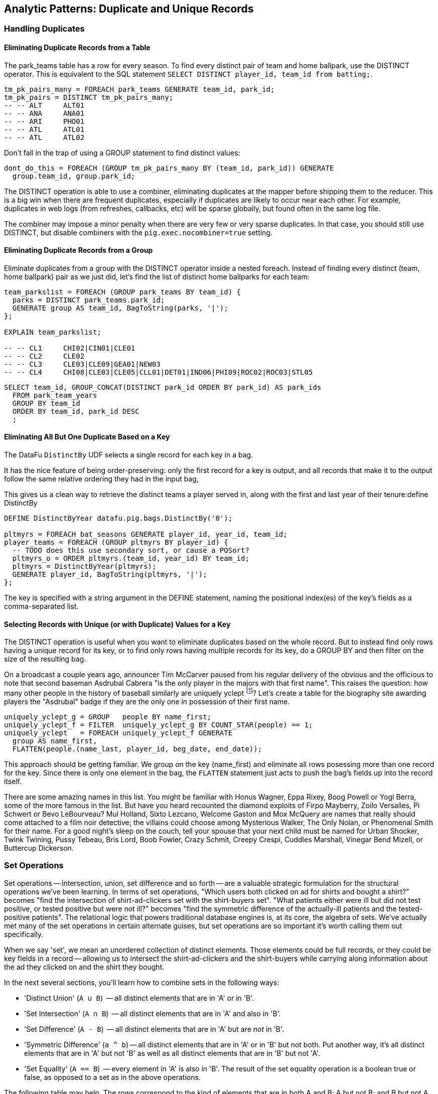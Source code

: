 == Analytic Patterns: Duplicate and Unique Records

=== Handling Duplicates

==== Eliminating Duplicate Records from a Table

The park_teams table has a row for every season. To find every distinct pair of team and home ballpark, use the DISTINCT operator. This is equivalent to the SQL statement `SELECT DISTINCT player_id, team_id from batting;`.

------
tm_pk_pairs_many = FOREACH park_teams GENERATE team_id, park_id;
tm_pk_pairs = DISTINCT tm_pk_pairs_many;
-- -- ALT     ALT01
-- -- ANA     ANA01
-- -- ARI     PHO01
-- -- ATL     ATL01
-- -- ATL     ATL02
------

Don't fall in the trap of using a GROUP statement to find distinct values:

------
dont_do_this = FOREACH (GROUP tm_pk_pairs_many BY (team_id, park_id)) GENERATE
  group.team_id, group.park_id;
------

The DISTINCT operation is able to use a combiner, eliminating duplicates at the mapper before shipping them to the reducer. This is a big win when there are frequent duplicates, especially if duplicates are likely to occur near each other. For example, duplicates in web logs (from refreshes, callbacks, etc) will be sparse globally, but found often in the same log file.

The combiner may impose a minor penalty when there are very few or very sparse duplicates. In that case, you should still use DISTINCT, but disable combiners with the `pig.exec.nocombiner=true` setting.

==== Eliminating Duplicate Records from a Group

Eliminate duplicates from a group with the DISTINCT operator inside a nested foreach. Instead of finding every distinct (team, home ballpark) pair as we just did, let's find the list of distinct home ballparks for each team:

------
team_parkslist = FOREACH (GROUP park_teams BY team_id) {
  parks = DISTINCT park_teams.park_id;
  GENERATE group AS team_id, BagToString(parks, '|');
};

EXPLAIN team_parkslist;

-- -- CL1     CHI02|CIN01|CLE01
-- -- CL2     CLE02
-- -- CL3     CLE03|CLE09|GEA01|NEW03
-- -- CL4     CHI08|CLE03|CLE05|CLL01|DET01|IND06|PHI09|ROC02|ROC03|STL05
------

------
SELECT team_id, GROUP_CONCAT(DISTINCT park_id ORDER BY park_id) AS park_ids
  FROM park_team_years
  GROUP BY team_id
  ORDER BY team_id, park_id DESC
  ;
------

==== Eliminating All But One Duplicate Based on a Key

The DataFu `DistinctBy` UDF selects a single record for each key in a bag.

It has the nice feature of being order-preserving: only the first record for a key is output, and all records that make it to the output follow the same relative ordering they had in the input bag,

This gives us a clean way to retrieve the distinct teams a player served in, along with the first and last year of their tenure:define DistinctBy

------
DEFINE DistinctByYear datafu.pig.bags.DistinctBy('0');

pltmyrs = FOREACH bat_seasons GENERATE player_id, year_id, team_id;
player_teams = FOREACH (GROUP pltmyrs BY player_id) {
  -- TODO does this use secondary sort, or cause a POSort?
  pltmyrs_o = ORDER pltmyrs.(team_id, year_id) BY team_id;
  pltmyrs = DistinctByYear(pltmyrs);
  GENERATE player_id, BagToString(pltmyrs, '|');
};
------

The key is specified with a string argument in the DEFINE statement, naming the positional index(es) of the key's fields as a comma-separated list.

==== Selecting Records with Unique (or with Duplicate) Values for a Key

The DISTINCT operation is useful when you want to eliminate duplicates based on the whole record. But to instead find only rows having a unique
record for its key, or to find only rows having multiple records for its key, do a GROUP BY and then filter on the size of the resulting bag.

On a broadcast a couple years ago, announcer Tim McCarver paused from his regular delivery of the obvious and the officious to note that second baseman Asdrubal Cabrera "is the only player in the majors with that first name". This raises the question: how many other people in the history of baseball similarly are uniquely yclept footnote:[yclept /iˈklept/: by the name of; called.]? Let's create a table for the biography site awarding players the "Asdrubal" badge if they are the only one in possession of their first name.

------
uniquely_yclept_g = GROUP   people BY name_first;
uniquely_yclept_f = FILTER  uniquely_yclept_g BY COUNT_STAR(people) == 1;
uniquely_yclept   = FOREACH uniquely_yclept_f GENERATE
  group AS name_first,
  FLATTEN(people.(name_last, player_id, beg_date, end_date));
------

This approach should be getting familiar. We group on the key (name_first) and eliminate all rows posessing more than one record for the key. Since there is only one element in the bag, the `FLATTEN` statement just acts to push the bag's fields up into the record itself.

There are some amazing names in this list. You might be familiar with Honus Wagner, Eppa Rixey, Boog Powell or Yogi Berra, some of the more famous in the list. But have you heard recounted the diamond exploits of Firpo Mayberry, Zoilo Versalles, Pi Schwert or Bevo LeBourveau? Mul Holland, Sixto Lezcano, Welcome Gaston and Mox McQuery are names that really should come attached to a film noir detective; the villains
could choose among Mysterious Walker, The Only Nolan, or Phenomenal Smith for their name. For a good night's sleep on the couch, tell your spouse that your next child must be named for Urban Shocker, Twink Twining, Pussy Tebeau, Bris Lord, Boob Fowler, Crazy Schmit, Creepy Crespi, Cuddles Marshall, Vinegar Bend Mizell, or Buttercup Dickerson.

// .SQL Equivalent for "Selecting Records with Unique Values for a Key"
// ------
// SELECT nameFirst, nameLast, COUNT(*) AS n_usages
//   FROM people
//   WHERE    nameFirst IS NOT NULL
//   GROUP BY nameFirst
//   HAVING   n_usages = 1
//   ORDER BY nameFirst
//   ;
// ------

// ==== Identifying duplicated records for a key
// 
// Once again, what starts out looking like one of the high-level operations turns into a GROUP BY.
// 
// Up above, the allstar table almost led us astray due to the little-known fact that some years featured multiple All-Star games. We can pull out the rows matching those fields:
// 
// ------
//   -- Teams who played in more than one stadium in a year
// SELECT COUNT(*) AS n_parks, pty.*
//   FROM park_team_years pty
//   GROUP BY team_id, year_id
//   HAVING n_parks > 1
// ------
// 
// ==== Eliminating rows that have a duplicated value
// 
// (ie the whole row isn't distinct, just the field you're distinct-ing on.)
// Note: this chooses an arbitrary value from each group
// 
// ------
// SELECT COUNT(*) AS n_asg, ast.*
//   FROM allstarfull ast
//   GROUP BY year_id, player_id
//   HAVING n_asg > 1
//   ;
// ------

=== Set Operations

Set operations -- intersection, union, set difference and so forth -- are a valuable strategic formulation for the structural operations we've been learning. In terms of set operations, "Which users both clicked on ad for shirts and bought a shirt?" becomes "find the intersection of shirt-ad-clickers set with the shirt-buyers set". "What patients either were ill but did not test positive, or tested positive but were not ill?" becomes "find the symmetric difference of the actually-ill patients and the tested-positive patients". The relational logic that powers traditional database engines is, at its core, the algebra of sets. We've actually met many of the set operations in certain alternate guises, but set operations are so important it's worth calling them out specifically.

When we say 'set', we mean an unordered collection of distinct elements. Those elements could be full records, or they could be key fields in a record -- allowing us to intersect the shirt-ad-clickers and the shirt-buyers while carrying along information about the ad they clicked on and the shirt they bought.

In the next several sections, you'll learn how to combine sets in the following ways:

* 'Distinct Union' (`A ∪ B`)	  -- all distinct elements that are in 'A' or in 'B'.
* 'Set Intersection' (`A ∩ B`)	  -- all distinct elements that are in 'A' and also in 'B'.
* 'Set Difference' (`A - B`)	  -- all distinct elements that are in 'A' but are _not_ in 'B'.
* 'Symmetric Difference' (`a ^ b`) -- all distinct elements that are in 'A' or in 'B' but not both. Put another way, it's all distinct elements that are in 'A' but not 'B' as well as all distinct elements that are in 'B' but not 'A'.
* 'Set Equality' (`A == B`)  -- every element in 'A' is also in 'B'. The result of the set equality operation is a boolean true or false, as opposed to a set as in the above operations.


The following table may help. The rows correspond to the kind of elements that are in both A and B; A but not B; and B but not A. Under the column for each operator, only the kinds of elements marked 'T' will be present in the result.

.Set Operation Membership
------
                        Union   Inters  Diff    Diff    Sym.Diff
	 A	 B	A∪B	A∩B	a-b	b-a	a^b
A B	 T	 T	 T	 T	 -	 -	 -
A -	 T	 -	 T	 -	 T	 -	 T
- B	 -	 T	 T	 -	 -	 T	 T
------

The mechanics of working with sets depends on whether the set elements are represented as records in a bag or as rows in a full table. Set operations on bags are particularly straightforward thanks to the purpose-built UDFs in the Datafu package. Set operations on tables are done using a certain `COGROUP`-and-`FILTER` combination -- wordier, but no more difficult. Let's start with the patterns that implement set operations on full tables.


==== Set Operations on Full Tables

To demonstrate full-table set operations, we can relate the set of major US cities footnote:[We'll take "major city" to mean one of the top 60 incorporated places in the United States or Puerto Rico; see the "Overview of Datasets" (REF) for source information]
with the set of US cities that have hosted a significant number (more than 50) of major-league games. To prove a point about set operations with duplicates, we will leave in the duplicates from the team cities (the Mets and Yankees both claim NY).

.Preparation for Set Operations on Full Tables
------
parks        = load_parks();
main_parks   = FILTER parks BY n_games >=  50 AND country_id == 'US';
major_cities = load_us_city_pops();
--
bball_city_names = FOREACH main_parks   GENERATE city;
major_city_names = FOREACH major_cities GENERATE city;
------

==== Distinct Union

If the only contents of the tables are the set membership keys, finding the
distinct union is done how it sounds: apply union, then distinct.

------
major_or_bball    = DISTINCT (UNION bball_city_names, major_city_names);
------

==== Distinct Union (alternative method)

For all the other set operations, or when the elements are keys within a record (rather than the full record), we will use some variation on a COGROUP to generate the result.

// Every row in combined comes from one table or the other, so we don't need to
// filter.  To prove the point about doing the set operation on a key (rather
// than the full record) let's keep around the state, population, and all
// park_ids from the city.

------
combined     = COGROUP major_cities BY city, main_parks BY city;

major_or_parks    = FOREACH combined GENERATE
  group AS city,
  FLATTEN(FirstTupleFromBag(major_cities.(state, pop_2011), ((chararray)NULL,(int)NULL))),
  main_parks.park_id AS park_ids;
------

The DataFu `FirstTupleFromBag` UDF is immensely simplifying. Since the city value is a unique key for the `major_cities` table, we know that the `major_cities` bag has only a single element. Applying `FirstTupleFromBag` turns the bag-of-one-tuple into a tuple-of-two-fields, and applying `FLATTEN` lifts the tuple-of-two-fields into top-level fields for state and for population. When the `city` key has no match in the `major_cities` table, the second argument to FirstTupleFromBag forces those fields to have `NULL` values.

As we mentioned, there are potentially many park records for each city, and so the main_parks bag can have zero, one or many records. Above, we keep the list of parks around as a single field.

==== Set Intersection

Records lie in the set intersection when neither bag is empty.

------
major_and_parks_f = FILTER combined BY
  (COUNT_STAR(major_cities) > 0L) AND (COUNT_STAR(main_parks) > 0L);
major_and_parks   = FOREACH major_and_parks_f GENERATE
  group AS city,
  FLATTEN(FirstTupleFromBag(major_cities.(state, pop_2011), ((chararray)NULL,(int)NULL))),
  main_parks.park_id AS park_ids;
------

Two notes. First, we test against `COUNT_STAR(bag)`, and not `SIZE(bag)` or `IsEmpty(bag)`. Those latter two require actually materializing the bag -- all the data is sent to the reducer, and no combiners can be used. Second, since COUNT_STAR returns a value of type long, it's best to do the comparison against `0L` (a long) and not `0` (an int).

==== Set Difference

Records lie in A minus B when the second bag is empty, and they lie in B minus A when the first bag is empty.

------
major_minus_parks_f = FILTER combined BY (COUNT_STAR(main_parks) == 0L);
major_minus_parks   = FOREACH major_minus_parks_f GENERATE
  group AS city,
  FLATTEN(FirstTupleFromBag(major_cities.(state, pop_2011), ((chararray)NULL,(int)NULL))),
  main_parks.park_id AS park_ids;

parks_minus_major_f = FILTER combined BY (COUNT_STAR(major_cities) == 0L);
parks_minus_major   = FOREACH parks_minus_major_f GENERATE
  group AS city,
  FLATTEN(FirstTupleFromBag(major_cities.(state, pop_2011), ((chararray)NULL,(int)NULL))),
  main_parks.park_id AS park_ids;
------

==== Symmetric Set Difference: (A-B)+(B-A)

Records lie in the symmetric difference when one or the other bag is
empty. (We don't have to test for them both being empty -- there wouldn't be
a row if that were the case.)

------
major_xor_parks_f   = FILTER combined BY
  (COUNT_STAR(major_cities) == 0L) OR (COUNT_STAR(main_parks) == 0L);

major_xor_parks     = FOREACH major_xor_parks_f GENERATE
  group AS city,
  FLATTEN(FirstTupleFromBag(major_cities.(state, pop_2011), ((chararray)NULL,(int)NULL))),
  main_parks.park_id AS park_ids;
------

==== Set Equality

Set Equality indicates whether the elements of each set are identical -- here, would tell us whether the set of keys in the major_cities table and the set of keys in the main_parks table were
identical.

There are several ways to determine full-table set equality, but likely the most efficient is to see whether the two sets' symmetric difference is empty. An empty symmetric difference implies that every element of 'A' is in 'B', and that every element of 'B' is in 'A' -- which is exactly what it means for two sets to be equal.

// (There are alternative tests described later under "Set Operations within Groups" (REF), but unless you're already calculating one of the set operations above you should use the "symmetric difference is empty" test.

Properly testing whether a table is empty so is a bit more fiddly than you'd think. To illustrate the problem, first whip up a set that should compare as equal to the `major_cities` table, run the symmetric difference stanza from above, and then test whether the table is empty:

------
major_city_names_also = FOREACH major_cities GENERATE city;
major_xor_major = FILTER
  (COGROUP major_city_names BY city, major_city_names_also BY city)
  BY ((COUNT_STAR(major_city_names) == 0L) OR (COUNT_STAR(major_city_names_also) == 0L));

-- Does not work
major_equals_major_fail = FOREACH (GROUP major_xor_major ALL) GENERATE
   (COUNT_STAR(major_xor_major) == 0L ? 1 : 0) AS is_equal;
------

The last statement of the code block attempts to measure whether the count of records in `major_xor_major` is zero. And if the two tables were unequal, this would have worked. But `major_xor_major` is empty and so _the FOREACH has no lines to operate on_. The output file is not a
`1` as you'd expect, it's an empty file.

Our integer table to the rescue! Actually we'll use her baby brother 'one_line.tsv': it has one record, with fields uno (value `1`) and zilch (value `0`). Instead of a `GROUP..ALL`, do a COGROUP of one_line on a constant value `1`. Since there is exactly one possible value for the group key, there will be exactly one row in the output.

------
one_line = LOAD '$data_dir/stats/numbers/one_line.tsv' AS (uno:int, zilch:int);

-- will be `1` (true)
major_equals_major = FOREACH (COGROUP one_line BY 1, major_xor_major BY 1)
  GENERATE (COUNT_STAR(major_xor_major) == 0L ? 1 : 0) AS is_equal;

-- will be `0` (false)
major_equals_parks = FOREACH (COGROUP one_line BY 1, major_xor_parks BY 1)
  GENERATE (COUNT_STAR(major_xor_parks) == 0L ? 1 : 0) AS is_equal;
------

TODO: clean up transition to set ops on groups

To demonstrate set operations on grouped records, let's look at the
year-to-year churn of mainstay players footnote:[using our definition of a
significant season: post-1900 and 450 or more plate appearances] on each
team.

Other applications of the procedure we follow here would include analyzing
how the top-10 products on a website change over time, or identifying sensors
that report values over threshold in N consecutive hours (by using an N-way
COGROUP).

==== Constructing a Sequence of Sets

To construct a sequence of sets, perform a self-cogroup that collects the
elements from each sequence key into one bag and the elements from the next
key into another bag. Here, we group together the roster of players for a
team's season (that is, players with a particular `team_id` and `year_id`)
together with the roster of players from the following season (players with
the same `team_id` and the subsequent `year_id`).

Since it's a self-cogroup, we must do a dummy projection to make new aliases
(see the earlier section on self-join for details).

-----
y1 = FOREACH sig_seasons GENERATE player_id, team_id, year_id;
y2 = FOREACH sig_seasons GENERATE player_id, team_id, year_id;

-- Put each team of players in context with the next year's team of players
year_to_year_players = COGROUP
  y1 BY (team_id, year_id),
  y2 BY (team_id, year_id-1)
  ;
-- Clear away the grouped-on fields
rosters = FOREACH year_to_year_players GENERATE
  group.team_id AS team_id,
  group.year_id AS year_id,
  y1.player_id  AS pl1,
  y2.player_id  AS pl2
  ;
-- The first and last years of existence don't have anything interesting to compare, so reject them.
rosters = FILTER rosters BY (COUNT_STAR(pl1) == 0L OR COUNT_STAR(pl2) == 0L);
-----

==== Set Operations Within a Group

The content of `rosters` is a table with two key columns: team and year; and
two bags: the set of players from that year and the set of players from the
following year.

Applying the set operations lets us describe the evolution of the team from
year to year.

------
roster_changes_y2y = FOREACH rosters {
  -- Distinct Union (doesn't need pre-sorting)
  either_year  = SetUnion(pl1, pl2);
  -- The other operations require sorted bags.
  pl1_o = ORDER pl1 BY player_id;
  pl2_o = ORDER pl2 BY player_id;

  -- Set Intersection
  stayed      = SetIntersect(pl1_o, pl2_o);
  -- Set Difference
  y1_departed = SetDifference(pl1_o, pl2_o);
  y2_arrived  = SetDifference(pl2_o, pl1_o);
  -- Symmetric Difference
  non_stayed  = DIFF(y1_departed, y2_arrived);
  -- Set Equality
  is_equal    = ( (COUNT_STAR(non_stayed) == 0L) ? 1 : 0);

  GENERATE year_id, team_id,
    either_year, stayed, y1_departed, y2_arrived, non_stayed, is_equal;
};
------

The Distinct Union (A union B, which we'll find using the DataFu `SetUnion` UDF) describes players
on the roster in either year of our two-year span.

------
  either_year  = SetUnion(pl1, pl2);
------

All the DataFu set operations here tolerate inputs containing duplicates, and all of them return
bags that contain no duplicates. They also each accept two or more bags, enabling you to track
sequences longer than two adjacent elements.

As opposed to SetUnion, the other set operations require sorted inputs. That's not as big a deal as
if we were operating on a full table, since a nested ORDER BY makes use of Hadoop's secondary
sort. As long as the input and output bags fit efficiently in memory, these operations are
efficient.

------
  pl1_o = ORDER pl1 BY player_id;
  pl2_o = ORDER pl2 BY player_id;
------

The Set Intersection (A intersect B, which we'll find using the DataFu
SetIntersect UDF) describes the players that played in the first year and
also stayed to play in the second year.

------
  stayed      = SetIntersect(pl1_o, pl2_o);
------

The Set Difference (A minus B, using the SetDifference UDF) contains the elements in the first bag
that are not present in the remaining bags.  The first line therefore describes players that did
_not_ stay for the next year, and the second describes players that newly arrived in the next year.

------
  y1_departed = SetDifference(pl1_o, pl2_o);
  y2_arrived  = SetDifference(pl2_o, pl1_o);
------

The Symmetric Difference contains all elements that are in one set or the other but not both.  You
can find this using either `(A minus B) union (B minus A)` -- players who either departed after the
first year or newly arrived in the next year -- or `((A union B) minus (A intersect B))` -- players
who were present in either season but not both seasons.

------
  non_stayed  = SetUnion(y1_departed, y2_arrived);
------

Set Equality indicates whether the elements of each set are identical --
here, it selects seasons where the core set of players remained the
same. There's no direct function for set equality, but you can repurpose
any of the set operations to serve.

If A and B each have no duplicate records, then A and B are equal if and only if

* `size(A) == size(B) AND size(A union B) == size(A)`
* `size(A) == size(B) AND size(A intersect B) == size(A)`
* `size(A) == size(B) AND size(A minus B) == 0`
* `size(symmetric difference(A,B)) == 0`

For multiple sets of distinct elements, `A, B, C...` are equal if and only
if all the sets and their intersection have the same size:
`size(intersect(A,B,C,...)) == size(A) == size(B) == size(C) == ...`

If you're already calculating one of the functions, use the test that
reuses its result. Otherwise, prefer the A minus B test if most rows will
have equal sets, and the A intersect B test if most will not or if there
are multiple sets.

------
  is_equal    = ( (COUNT_STAR(non_stayed) == 0L) ? 1 : 0);
------


TODO also show and op that labels by (a, b, both)

//   n_pl1         = SIZE(pl1);
//   n_pl2         = SIZE(pl2);
//   n_union       = SIZE(either_year);
//   n_intersect   = SIZE(stayed);
//   n_y1_minus_y2 = SIZE(y1_departed);
//   n_y2_minus_y1 = SIZE(y2_arrived);
//   n_xor         = SIZE(non_stayed);
//   is_equal_via_union     = ( ((n_pl1 == n_pl2) AND (n_union       == n_pl1)) ? 1 : 0);
//   is_equal_via_intersect = ( ((n_pl1 == n_pl2) AND (n_intersect   == n_pl1)) ? 1 : 0);
//   is_equal_via_minus     = ( ((n_pl1 == n_pl2) AND (n_y1_minus_y2 == 0L))    ? 1 : 0);
//   is_equal_via_xor       = ( (n_xor == 0L) ? 1 : 0);
//
//   GENERATE
//     year_id, team_id,
//     n_pl1            AS n_pl1,
//     n_pl2            AS n_pl2,
//     --
//     n_union          AS n_union,
//     n_intersect      AS n_intersect,
//     n_y1_minus_y2    AS n_y1_minus_y2,
//     n_y2_minus_y1    AS n_y2_minus_y1,
//     n_xor            AS n_xor,
//     --
//     either_year      AS either_year,
//     stayed           AS stayed,
//     y1_departed      AS y1_departed,
//     y2_arrived       AS y2_arrived,
//     non_stayed       AS non_stayed,
//     --
//     is_equal_via_xor AS is_equal
//     ;
// };
// ------

// **Exercises**
//
// * Implement a set equality UDF and submit it as an open-source contribution to
//   the DataFu project. Suggestions:
//
//   - Modify the datafu.pig.sets.SetIntersect UDF to return boolean false
//   - It should return immediately on finding an element that does not lie
//     within the intersection.
//   - Set the contract to require that each input bag is distinct (contains no
//     duplicate elements). This will let you quickly reject as not equal any
//     bags of different size.
//
// * Modify the set operations UDFs to meet the accumulator interface (see
//   chapter on Advanced Pig for details)
//
// * Using the waxy.org web logs dataset, identify how the top 10 pages by
//   visits change over time.
//
// * Identify possibly abusive visitors in the waxy.org web logs:
//   - Calculate the amount of data transferred to each IP address in each
//     six-hour period
//   - Select heavy downloaders using either the z-score or percentile ranking
//     of their data volume, as described in the "identifying outliers" section.
//   - Use the procedure in the "set operations within groups" section to find
//     IP addresses that exceed your heavy-downloader threshold for four
//     consecutive six-hour blocks.
//   This sequence of actions is particularly useful for analysis of security or
//   sensor logs, where you are looking for things that are over threshold for
//   extended durations but not enough to trigger alarms.
